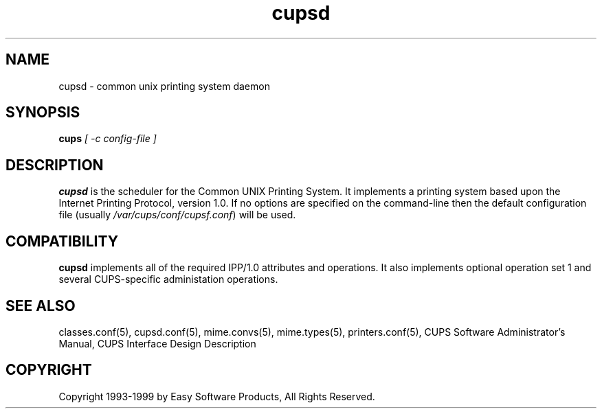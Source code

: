 .\"
.\" "$Id: cupsd.8 327 1999-05-14 17:03:06Z mike $"
.\"
.\"   cupsd man page for the Common UNIX Printing System (CUPS).
.\"
.\"   Copyright 1997-1999 by Easy Software Products.
.\"
.\"   These coded instructions, statements, and computer programs are the
.\"   property of Easy Software Products and are protected by Federal
.\"   copyright law.  Distribution and use rights are outlined in the file
.\"   "LICENSE.txt" which should have been included with this file.  If this
.\"   file is missing or damaged please contact Easy Software Products
.\"   at:
.\"
.\"       Attn: CUPS Licensing Information
.\"       Easy Software Products
.\"       44141 Airport View Drive, Suite 204
.\"       Hollywood, Maryland 20636-3111 USA
.\"
.\"       Voice: (301) 373-9603
.\"       EMail: cups-info@cups.org
.\"         WWW: http://www.cups.org
.\"
.TH cupsd 8 "Common UNIX Printing System" "14 May 1999" "Easy Software Products"
.SH NAME
cupsd \- common unix printing system daemon
.SH SYNOPSIS
.B cups
.I [ \-c config-file ]
.SH DESCRIPTION
\fBcupsd\fR is the scheduler for the Common UNIX Printing System. It implements
a printing system based upon the Internet Printing Protocol, version 1.0.  If
no options are specified on the command-line then the default configuration file
(usually \fI/var/cups/conf/cupsf.conf\fR) will be used.
.SH COMPATIBILITY
\fBcupsd\fR implements all of the required IPP/1.0 attributes and operations.
It also implements optional operation set 1 and several CUPS-specific
administation operations.
.SH SEE ALSO
classes.conf(5), cupsd.conf(5), mime.convs(5), mime.types(5), printers.conf(5),
CUPS Software Administrator's Manual,
CUPS Interface Design Description
.SH COPYRIGHT
Copyright 1993-1999 by Easy Software Products, All Rights Reserved.
.\"
.\" End of "$Id: cupsd.8 327 1999-05-14 17:03:06Z mike $".
.\"
